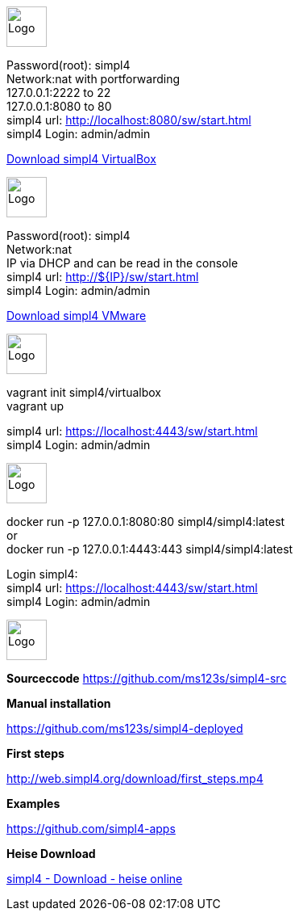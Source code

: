 :linkattrs:
:source-highlighter: rouge

=== {nbsp} ===

[role="border"] 
--
image:vbox_logo.png[Logo, height=50] +

Password(root): simpl4 +
Network:nat with portforwarding +
 127.0.0.1:2222 to 22 +
 127.0.0.1:8080 to 80 +
simpl4 url:  http://localhost:8080/sw/start.html +
simpl4 Login: admin/admin

link:http://download.ms123.org/download/simpl4_vbox.ova[Download simpl4 VirtualBox,window="_blank"]
--

[role="border"] 
--
image:vmware_logo.jpg[Logo, height=50] +

Password(root): simpl4 +
Network:nat +
IP via DHCP and can be read in the console +
simpl4 url:  http://${IP}/sw/start.html +
simpl4 Login: admin/admin

link:http://download.ms123.org/download/simpl4_vmware.ova[Download simpl4 VMware,window="_blank"]
--

[role="border"] 
--
image:vagrant_logo.png[Logo, height=50] +

vagrant init simpl4/virtualbox +
vagrant up +

simpl4 url:  https://localhost:4443/sw/start.html +
simpl4 Login: admin/admin
--

[role="border"] 
--
image:docker_logo.png[Logo, height=50] +


docker run -p 127.0.0.1:8080:80 simpl4/simpl4:latest +
or +
docker run -p 127.0.0.1:4443:443 simpl4/simpl4:latest +

Login simpl4: +
simpl4 url: https://localhost:4443/sw/start.html +
simpl4 Login: admin/admin
--


[role="border"] 
--
image:github_logo.png[Logo, height=50] +

*Sourceccode*
link:https://github.com/ms123s/simpl4-src[https://github.com/ms123s/simpl4-src,window="_blank"]
--

[role="border"] 
--
*Manual installation*

link:https://github.com/ms123s/simpl4-deployed[https://github.com/ms123s/simpl4-deployed,window="_blank"]
--

[role="border"] 
--
*First steps*

link:http://web.simpl4.org/download/first_steps.mp4[http://web.simpl4.org/download/first_steps.mp4,window="_blank"]
--

[role="border"] 
--
*Examples*

link:https://github.com/simpl4-apps[https://github.com/simpl4-apps,window="_blank"]
--

[role="border"] 
--
*Heise Download*

link:http://www.heise.de/download/simpl4-1197125.html[simpl4 - Download - heise online,window="_blank"]
--

